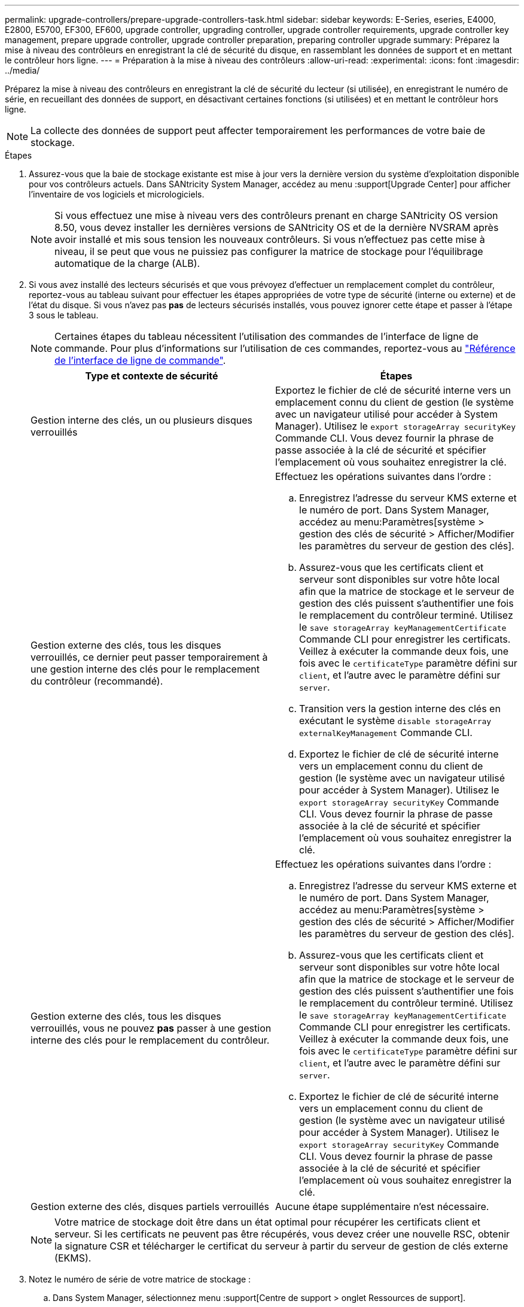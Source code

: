 ---
permalink: upgrade-controllers/prepare-upgrade-controllers-task.html 
sidebar: sidebar 
keywords: E-Series, eseries, E4000, E2800, E5700, EF300, EF600, upgrade controller, upgrading controller, upgrade controller requirements, upgrade controller key management, prepare upgrade controller, upgrade controller preparation, preparing controller upgrade 
summary: Préparez la mise à niveau des contrôleurs en enregistrant la clé de sécurité du disque, en rassemblant les données de support et en mettant le contrôleur hors ligne. 
---
= Préparation à la mise à niveau des contrôleurs
:allow-uri-read: 
:experimental: 
:icons: font
:imagesdir: ../media/


[role="lead"]
Préparez la mise à niveau des contrôleurs en enregistrant la clé de sécurité du lecteur (si utilisée), en enregistrant le numéro de série, en recueillant des données de support, en désactivant certaines fonctions (si utilisées) et en mettant le contrôleur hors ligne.


NOTE: La collecte des données de support peut affecter temporairement les performances de votre baie de stockage.

.Étapes
. Assurez-vous que la baie de stockage existante est mise à jour vers la dernière version du système d'exploitation disponible pour vos contrôleurs actuels. Dans SANtricity System Manager, accédez au menu :support[Upgrade Center] pour afficher l'inventaire de vos logiciels et micrologiciels.
+

NOTE: Si vous effectuez une mise à niveau vers des contrôleurs prenant en charge SANtricity OS version 8.50, vous devez installer les dernières versions de SANtricity OS et de la dernière NVSRAM après avoir installé et mis sous tension les nouveaux contrôleurs. Si vous n'effectuez pas cette mise à niveau, il se peut que vous ne puissiez pas configurer la matrice de stockage pour l'équilibrage automatique de la charge (ALB).

. Si vous avez installé des lecteurs sécurisés et que vous prévoyez d'effectuer un remplacement complet du contrôleur, reportez-vous au tableau suivant pour effectuer les étapes appropriées de votre type de sécurité (interne ou externe) et de l'état du disque. Si vous n'avez pas *pas* de lecteurs sécurisés installés, vous pouvez ignorer cette étape et passer à l'étape 3 sous le tableau.
+

NOTE: Certaines étapes du tableau nécessitent l'utilisation des commandes de l'interface de ligne de commande. Pour plus d'informations sur l'utilisation de ces commandes, reportez-vous au https://docs.netapp.com/us-en/e-series-cli/index.html["Référence de l'interface de ligne de commande"].

+
|===
| Type et contexte de sécurité | Étapes 


 a| 
Gestion interne des clés, un ou plusieurs disques verrouillés
 a| 
Exportez le fichier de clé de sécurité interne vers un emplacement connu du client de gestion (le système avec un navigateur utilisé pour accéder à System Manager). Utilisez le `export storageArray securityKey` Commande CLI. Vous devez fournir la phrase de passe associée à la clé de sécurité et spécifier l'emplacement où vous souhaitez enregistrer la clé.



 a| 
Gestion externe des clés, tous les disques verrouillés, ce dernier peut passer temporairement à une gestion interne des clés pour le remplacement du contrôleur (recommandé).
 a| 
Effectuez les opérations suivantes dans l'ordre :

.. Enregistrez l'adresse du serveur KMS externe et le numéro de port. Dans System Manager, accédez au menu:Paramètres[système > gestion des clés de sécurité > Afficher/Modifier les paramètres du serveur de gestion des clés].
.. Assurez-vous que les certificats client et serveur sont disponibles sur votre hôte local afin que la matrice de stockage et le serveur de gestion des clés puissent s'authentifier une fois le remplacement du contrôleur terminé. Utilisez le `save storageArray keyManagementCertificate` Commande CLI pour enregistrer les certificats. Veillez à exécuter la commande deux fois, une fois avec le `certificateType` paramètre défini sur `client`, et l'autre avec le paramètre défini sur `server`.
.. Transition vers la gestion interne des clés en exécutant le système `disable storageArray externalKeyManagement` Commande CLI.
.. Exportez le fichier de clé de sécurité interne vers un emplacement connu du client de gestion (le système avec un navigateur utilisé pour accéder à System Manager). Utilisez le `export storageArray securityKey` Commande CLI. Vous devez fournir la phrase de passe associée à la clé de sécurité et spécifier l'emplacement où vous souhaitez enregistrer la clé.




 a| 
Gestion externe des clés, tous les disques verrouillés, vous ne pouvez *pas* passer à une gestion interne des clés pour le remplacement du contrôleur.
 a| 
Effectuez les opérations suivantes dans l'ordre :

.. Enregistrez l'adresse du serveur KMS externe et le numéro de port. Dans System Manager, accédez au menu:Paramètres[système > gestion des clés de sécurité > Afficher/Modifier les paramètres du serveur de gestion des clés].
.. Assurez-vous que les certificats client et serveur sont disponibles sur votre hôte local afin que la matrice de stockage et le serveur de gestion des clés puissent s'authentifier une fois le remplacement du contrôleur terminé. Utilisez le `save storageArray keyManagementCertificate` Commande CLI pour enregistrer les certificats. Veillez à exécuter la commande deux fois, une fois avec le `certificateType` paramètre défini sur `client`, et l'autre avec le paramètre défini sur `server`.
.. Exportez le fichier de clé de sécurité interne vers un emplacement connu du client de gestion (le système avec un navigateur utilisé pour accéder à System Manager). Utilisez le `export storageArray securityKey` Commande CLI. Vous devez fournir la phrase de passe associée à la clé de sécurité et spécifier l'emplacement où vous souhaitez enregistrer la clé.




 a| 
Gestion externe des clés, disques partiels verrouillés
 a| 
Aucune étape supplémentaire n'est nécessaire.

|===
+

NOTE: Votre matrice de stockage doit être dans un état optimal pour récupérer les certificats client et serveur. Si les certificats ne peuvent pas être récupérés, vous devez créer une nouvelle RSC, obtenir la signature CSR et télécharger le certificat du serveur à partir du serveur de gestion de clés externe (EKMS).

. Notez le numéro de série de votre matrice de stockage :
+
.. Dans System Manager, sélectionnez menu :support[Centre de support > onglet Ressources de support].
.. Faites défiler vers le bas jusqu'à *lancer les informations détaillées de la matrice de stockage*, puis sélectionnez *profil de la matrice de stockage*.
+
Le rapport s'affiche à l'écran.

.. Pour localiser le numéro de série du châssis sous le profil de la matrice de stockage, saisissez *numéro de série* dans la zone de texte *Rechercher*, puis cliquez sur *Rechercher*.
+
Tous les termes correspondants sont mis en évidence. Pour faire défiler tous les résultats un par un, continuez à cliquer sur *Rechercher*.

.. Enregistrer le `Chassis Serial Number`.
+
Vous avez besoin de ce numéro de série pour effectuer les étapes du link:complete-upgrade-controllers-task.html["Mise à niveau complète du contrôleur"].



. Rassemblez les données de support relatives à votre baie de stockage à l'aide de l'interface utilisateur graphique ou de l'interface de ligne de commande :
+
** Utilisez System Manager pour collecter et enregistrer un pack de support de votre baie de stockage.
+
*** Dans System Manager, sélectionnez menu :support [support Center > onglet Diagnostics]. Sélectionnez ensuite *Collect support Data* et cliquez sur *collect*.
+
Le fichier est enregistré dans le dossier Téléchargements de votre navigateur portant le nom `support-data.7z`.

+
Si votre tiroir contient des tiroirs, les données de diagnostic correspondant à ce tiroir sont archivées dans un fichier compressé distinct nommé `tray-component-state-capture.7z`.



** Utilisez l'interface de ligne de commande pour exécuter le `save storageArray supportData` commande pour collecter des données de support complètes sur la baie de stockage.


. Assurez-vous qu'aucune opération d'E/S n'est en cours entre la matrice de stockage et tous les hôtes connectés :
+
.. Arrêtez tous les processus qui impliquent les LUN mappées du stockage vers les hôtes.
.. Assurez-vous qu'aucune application n'écrit de données sur les LUN mappées du stockage aux hôtes.
.. Démontez tous les systèmes de fichiers associés aux volumes de la baie.
+

NOTE: Les étapes exactes permettant d'arrêter les opérations d'E/S de l'hôte dépendent du système d'exploitation hôte et de la configuration, qui dépassent le cadre de ces instructions. Si vous ne savez pas comment arrêter les opérations d'E/S des hôtes dans votre environnement, essayez d'arrêter l'hôte.

+

CAUTION: *Perte de données possible* -- si vous continuez cette procédure pendant les opérations d'E/S, vous risquez de perdre des données.



. Si la baie de stockage participe à une relation de mise en miroir, arrêtez toutes les opérations d'E/S hôte sur la baie de stockage secondaire.
. Si vous utilisez la mise en miroir asynchrone ou synchrone, supprimez les paires en miroir et désactivez les relations de mise en miroir via System Manager ou la fenêtre Array Management.
. Si un volume à provisionnement fin est signalé à l'hôte comme étant un volume fin et que l'ancienne baie exécute un micrologiciel (micrologiciel 8.25 ou supérieur) prenant en charge la fonctionnalité UNMAP, désactivez la mise en cache d'écriture différée pour tous les volumes fins :
+
.. Dans System Manager, sélectionnez menu :Storage[volumes].
.. Sélectionnez un volume, puis sélectionnez menu:autres [Modifier les paramètres du cache].
+
La boîte de dialogue Modifier les paramètres de cache s'affiche. Tous les volumes de la matrice de stockage s'affichent dans cette boîte de dialogue.

.. Sélectionnez l'onglet *Basic* et désactivez les paramètres de mise en cache de lecture et d'écriture.
.. Cliquez sur *Enregistrer*.
.. Attendez cinq minutes pour permettre au disque d'avoir transféré toutes les données de la mémoire cache.


. Si le langage SAML est activé sur le contrôleur, contactez le support technique pour désactiver l'authentification SAML.
+

NOTE: Une fois le langage SAML activé, vous ne pouvez pas le désactiver via l'interface de SANtricity System Manager. Pour désactiver la configuration SAML, contactez le support technique pour obtenir de l'aide.

. Attendre la fin de toutes les opérations en cours avant de passer à l'étape suivante.
+
.. Dans la page *Home* de System Manager, sélectionnez *Afficher les opérations en cours*.
.. Assurez-vous que toutes les opérations affichées dans la fenêtre *opérations en cours* sont terminées avant de continuer.


. Mettez le plateau du contrôleur hors tension
+
Attendez que tous les voyants du plateau du contrôleur s'allument.

. Coupez l'alimentation de chaque plateau de lecteur connecté au plateau du contrôleur
+
Attendez deux minutes que tous les disques soient arrêtés.



.Et la suite ?
Accédez à link:remove-controllers-task.html["Supprimer les contrôleurs"].
